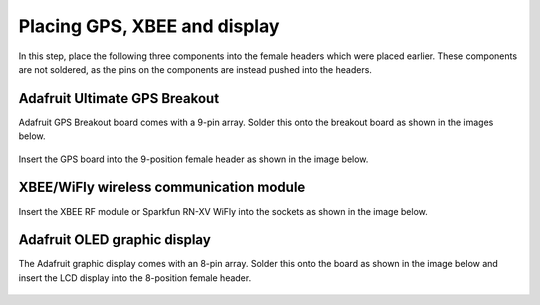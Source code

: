 Placing GPS, XBEE and display
=============================================


In this step, place the following three components into the female headers which were placed earlier. These components are not soldered, as the pins on the components are instead pushed into the headers.  


Adafruit Ultimate GPS Breakout
^^^^^^^^^^^^^^^^^^^^^^^^^^^^^^^^^^^^

Adafruit GPS Breakout board comes with a 9-pin array. Solder this onto the breakout board as shown in the images below.
   
.. figure:: _static/22a_b.JPG
   :align:  center

Insert the GPS board into the 9-position female header as shown in the image below.

.. figure:: _static/v4_9d.png
   :align:  center
   
   
   
XBEE/WiFly wireless communication module
^^^^^^^^^^^^^^^^^^^^^^^^^^^^^^^^^^^^^^^^^^^^^

Insert the XBEE RF module or Sparkfun RN-XV WiFly into the sockets as shown in the image below. 
   
.. figure:: _static/v4_9e.png
   :align:  center

   
   
  
Adafruit OLED graphic display
^^^^^^^^^^^^^^^^^^^^^^^^^^^^^^^^^^^^

The Adafruit graphic display comes with an 8-pin array. Solder this onto the board as shown in the image below and insert the LCD display into the 8-position female header.

.. figure:: _static/v4_9g.JPG
   :align:  center
   
.. figure:: _static/v4_9f.png
   :align:  center
